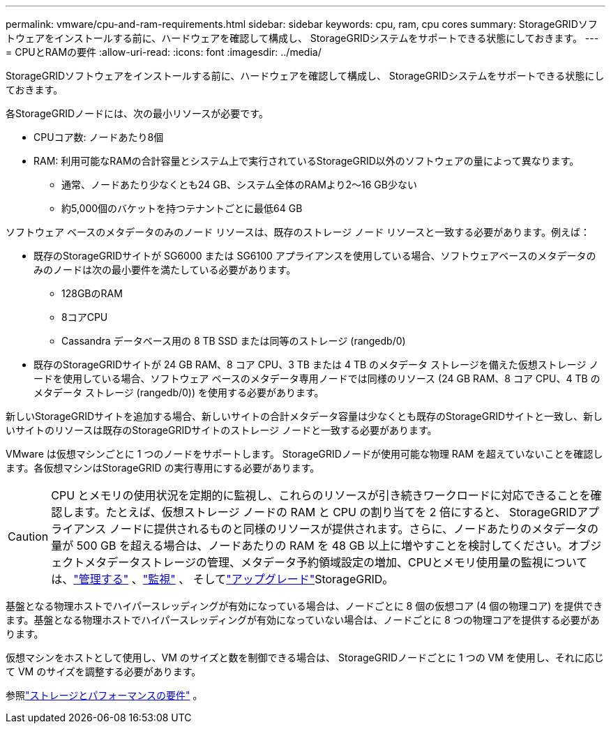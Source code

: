 ---
permalink: vmware/cpu-and-ram-requirements.html 
sidebar: sidebar 
keywords: cpu, ram, cpu cores 
summary: StorageGRIDソフトウェアをインストールする前に、ハードウェアを確認して構成し、 StorageGRIDシステムをサポートできる状態にしておきます。 
---
= CPUとRAMの要件
:allow-uri-read: 
:icons: font
:imagesdir: ../media/


[role="lead"]
StorageGRIDソフトウェアをインストールする前に、ハードウェアを確認して構成し、 StorageGRIDシステムをサポートできる状態にしておきます。

各StorageGRIDノードには、次の最小リソースが必要です。

* CPUコア数: ノードあたり8個
* RAM: 利用可能なRAMの合計容量とシステム上で実行されているStorageGRID以外のソフトウェアの量によって異なります。
+
** 通常、ノードあたり少なくとも24 GB、システム全体のRAMより2～16 GB少ない
** 約5,000個のバケットを持つテナントごとに最低64 GB




ソフトウェア ベースのメタデータのみのノード リソースは、既存のストレージ ノード リソースと一致する必要があります。例えば：

* 既存のStorageGRIDサイトが SG6000 または SG6100 アプライアンスを使用している場合、ソフトウェアベースのメタデータのみのノードは次の最小要件を満たしている必要があります。
+
** 128GBのRAM
** 8コアCPU
** Cassandra データベース用の 8 TB SSD または同等のストレージ (rangedb/0)


* 既存のStorageGRIDサイトが 24 GB RAM、8 コア CPU、3 TB または 4 TB のメタデータ ストレージを備えた仮想ストレージ ノードを使用している場合、ソフトウェア ベースのメタデータ専用ノードでは同様のリソース (24 GB RAM、8 コア CPU、4 TB のメタデータ ストレージ (rangedb/0)) を使用する必要があります。


新しいStorageGRIDサイトを追加する場合、新しいサイトの合計メタデータ容量は少なくとも既存のStorageGRIDサイトと一致し、新しいサイトのリソースは既存のStorageGRIDサイトのストレージ ノードと一致する必要があります。

VMware は仮想マシンごとに 1 つのノードをサポートします。 StorageGRIDノードが使用可能な物理 RAM を超えていないことを確認します。各仮想マシンはStorageGRID の実行専用にする必要があります。


CAUTION: CPU とメモリの使用状況を定期的に監視し、これらのリソースが引き続きワークロードに対応できることを確認します。たとえば、仮想ストレージ ノードの RAM と CPU の割り当てを 2 倍にすると、 StorageGRIDアプライアンス ノードに提供されるものと同様のリソースが提供されます。さらに、ノードあたりのメタデータの量が 500 GB を超える場合は、ノードあたりの RAM を 48 GB 以上に増やすことを検討してください。オブジェクトメタデータストレージの管理、メタデータ予約領域設定の増加、CPUとメモリ使用量の監視については、link:../admin/index.html["管理する"] 、link:../monitor/index.html["監視"] 、 そしてlink:../upgrade/index.html["アップグレード"]StorageGRID。

基盤となる物理ホストでハイパースレッディングが有効になっている場合は、ノードごとに 8 個の仮想コア (4 個の物理コア) を提供できます。基盤となる物理ホストでハイパースレッディングが有効になっていない場合は、ノードごとに 8 つの物理コアを提供する必要があります。

仮想マシンをホストとして使用し、VM のサイズと数を制御できる場合は、 StorageGRIDノードごとに 1 つの VM を使用し、それに応じて VM のサイズを調整する必要があります。

参照link:storage-and-performance-requirements.html["ストレージとパフォーマンスの要件"] 。
